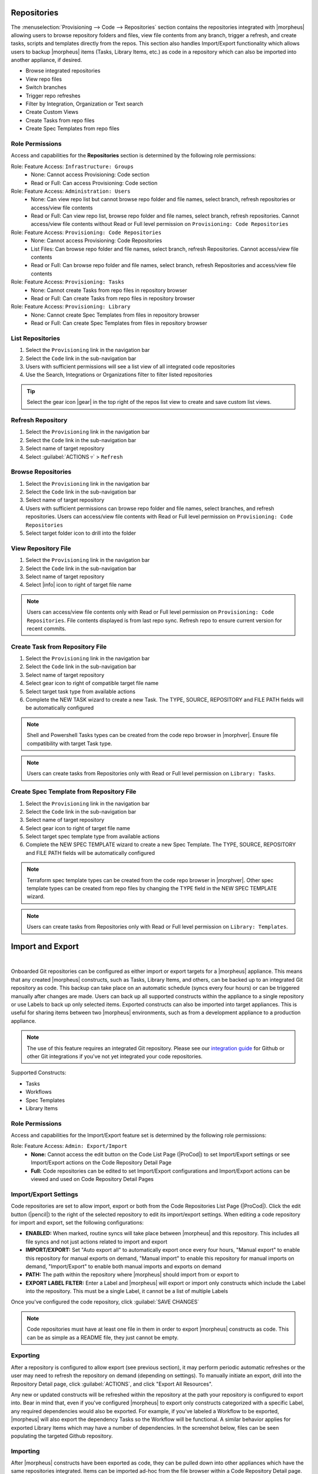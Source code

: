 .. _Repositories:

Repositories
------------

The :menuselection:`Provisioning --> Code --> Repositories` section contains the repositories integrated with |morpheus| allowing users to browse repository folders and files, view file contents from any branch, trigger a refresh, and create tasks, scripts and templates directly from the repos. This section also handles Import/Export functionality which allows users to backup |morpheus| items (Tasks, Library Items, etc.) as code in a repository which can also be imported into another appliance, if desired.

- Browse integrated repositories
- View repo files
- Switch branches
- Trigger repo refreshes
- Filter by Integration, Organization or Text search
- Create Custom Views
- Create Tasks from repo files
- Create Spec Templates from repo files

Role Permissions
^^^^^^^^^^^^^^^^

Access and capabilities for the **Repositories** section is determined by the following role permissions:

Role: Feature Access: ``Infrastructure: Groups``
  - None: Cannot access Provisioning: Code section
  - Read or Full: Can access Provisioning: Code section

Role: Feature Access: ``Administration: Users``
  - None: Can view repo list but cannot browse repo folder and file names, select branch, refresh repositories or access/view file contents
  - Read or Full: Can view repo list, browse repo folder and file names, select branch, refresh repositories. Cannot access/view file contents without Read or Full level permission on ``Provisioning: Code Repositories``

Role: Feature Access: ``Provisioning: Code Repositories``
  - None: Cannot access Provisioning: Code Repositories
  - List Files: Can browse repo folder and file names, select branch, refresh Repositories. Cannot access/view file contents
  - Read or Full: Can browse repo folder and file names, select branch, refresh Repositories and access/view file contents

Role: Feature Access: ``Provisioning: Tasks``
  - None: Cannot create Tasks from repo files in repository browser
  - Read or Full: Can create Tasks from repo files in repository browser

Role: Feature Access: ``Provisioning: Library``
  - None: Cannot create Spec Templates from files in repository browser
  - Read or Full: Can create Spec Templates from files in repository browser

List Repositories
^^^^^^^^^^^^^^^^^

#. Select the ``Provisioning`` link in the navigation bar
#. Select the ``Code`` link in the sub-navigation bar
#. Users with sufficient permissions will see a list view of all integrated code repositories
#. Use the Search, Integrations or Organizations filter to filter listed repositories

.. tip:: Select the gear icon |gear| in the top right of the repos list view to create and save custom list views.

Refresh Repository
^^^^^^^^^^^^^^^^^^

#. Select the ``Provisioning`` link in the navigation bar
#. Select the ``Code`` link in the sub-navigation bar
#. Select name of target repository
#. Select :guilabel:`ACTIONS ▿` > ``Refresh``

Browse Repositories
^^^^^^^^^^^^^^^^^^^

#. Select the ``Provisioning`` link in the navigation bar
#. Select the ``Code`` link in the sub-navigation bar
#. Select name of target repository
#. Users with sufficient permissions can browse repo folder and file names, select branches, and refresh repositories. Users can access/view file contents with Read or Full level permission on ``Provisioning: Code Repositories``
#. Select target folder icon to drill into the folder

View Repository File
^^^^^^^^^^^^^^^^^^^^

#. Select the ``Provisioning`` link in the navigation bar
#. Select the ``Code`` link in the sub-navigation bar
#. Select name of target repository
#. Select |info| icon to right of target file name

.. note:: Users can access/view file contents only with Read or Full level permission on ``Provisioning: Code Repositories``. File contents displayed is from last repo sync. Refresh repo to ensure current version for recent commits.

Create Task from Repository File
^^^^^^^^^^^^^^^^^^^^^^^^^^^^^^^^

#. Select the ``Provisioning`` link in the navigation bar
#. Select the ``Code`` link in the sub-navigation bar
#. Select name of target repository
#. Select gear icon to right of compatible target file name
#. Select target task type from available actions
#. Complete the NEW TASK wizard to create a new Task. The TYPE, SOURCE, REPOSITORY and FILE PATH fields will be automatically configured

.. note:: Shell and Powershell Tasks types can be created from the code repo browser in |morphver|. Ensure file compatibility with target Task type.

.. note:: Users can create tasks from Repositories only with Read or Full level permission on ``Library: Tasks``.

Create Spec Template from Repository File
^^^^^^^^^^^^^^^^^^^^^^^^^^^^^^^^^^^^^^^^^

#. Select the ``Provisioning`` link in the navigation bar
#. Select the ``Code`` link in the sub-navigation bar
#. Select name of target repository
#. Select gear icon to right of target file name
#. Select target spec template type from available actions
#. Complete the NEW SPEC TEMPLATE wizard to create a new Spec Template. The TYPE, SOURCE, REPOSITORY and FILE PATH fields will be automatically configured

.. note:: Terraform spec template types can be created from the code repo browser in |morphver|. Other spec template types can be created from repo files by changing the TYPE field in the NEW SPEC TEMPLATE wizard.

.. note:: Users can create tasks from Repositories only with Read or Full level permission on ``Library: Templates``.

Import and Export
-----------------

.. raw:: html

    <div style="position: relative; padding-bottom: 56.25%; height: 0; overflow: hidden; max-width: 100%; height: auto;">
        <iframe src="//www.youtube.com/embed/3JCJUjLuDyQ" frameborder="0" allowfullscreen style="position: absolute; top: 0; left: 0; width: 100%; height: 100%;"></iframe>
    </div>

|

Onboarded Git repositories can be configured as either import or export targets for a |morpheus| appliance. This means that any created |morpheus| constructs, such as Tasks, Library Items, and others, can be backed up to an integrated Git repository as code. This backup can take place on an automatic schedule (syncs every four hours) or can be triggered manually after changes are made. Users can back up all supported constructs within the appliance to a single repository or use Labels to back up only selected items. Exported constructs can also be imported into target appliances. This is useful for sharing items between two |morpheus| environments, such as from a development appliance to a production appliance.

.. NOTE:: The use of this feature requires an integrated Git repository. Please see our `integration guide <https://docs.morpheusdata.com/en/latest/integration_guides/Deployments/deployment.html>`_ for Github or other Git integrations if you've not yet integrated your code repositories.

Supported Constructs:

- Tasks
- Workflows
- Spec Templates
- Library Items

Role Permissions
^^^^^^^^^^^^^^^^

Access and capabilities for the Import/Export feature set is determined by the following role permissions:

Role: Feature Access: ``Admin: Export/Import``
  - **None:** Cannot access the edit button on the Code List Page (|ProCod|) to set Import/Export settings or see Import/Export actions on the Code Repository Detail Page
  - **Full:** Code repositories can be edited to set Import/Export configurations and Import/Export actions can be viewed and used on Code Repository Detail Pages

Import/Export Settings
^^^^^^^^^^^^^^^^^^^^^^

Code repositories are set to allow import, export or both from the Code Repositories List Page (|ProCod|). Click the edit button (|pencil|) to the right of the selected repository to edit its import/export settings. When editing a code repository for import and export, set the following configurations:

- **ENABLED:** When marked, routine syncs will take place between |morpheus| and this repository. This includes all file syncs and not just actions related to import and export
- **IMPORT/EXPORT:** Set "Auto export all" to automatically export once every four hours, "Manual export" to enable this repository for manual exports on demand, "Manual import" to enable this repository for manual imports on demand, "Import/Export" to enable both manual imports and exports on demand
- **PATH:** The path within the repository where |morpheus| should import from or export to
- **EXPORT LABEL FILTER:** Enter a Label and |morpheus| will export or import only constructs which include the Label into the repository. This must be a single Label, it cannot be a list of multiple Labels

Once you've configured the code repository, click :guilabel:`SAVE CHANGES`

.. NOTE:: Code repositories must have at least one file in them in order to export |morpheus| constructs as code. This can be as simple as a README file, they just cannot be empty.

.. IMAGE:: /images/provisioning/import/editRepo.png
  :width: 50%

Exporting
^^^^^^^^^

After a repository is configured to allow export (see previous section), it may perform periodic automatic refreshes or the user may need to refresh the repository on demand (depending on settings). To manually initiate an export, drill into the Repository Detail page, click :guilabel:`ACTIONS`, and click "Export All Resources".

.. IMAGE:: /images/provisioning/import/exportAll.png

Any new or updated constructs will be refreshed within the repository at the path your repository is configured to export into. Bear in mind that, even if you've configured |morpheus| to export only constructs categorized with a specific Label, any required dependencies would also be exported. For example, if you've labeled a Workflow to be exported, |morpheus| will also export the dependency Tasks so the Workflow will be functional. A similar behavior applies for exported Library Items which may have a number of dependencies. In the screenshot below, files can be seen populating the targeted Github repository.

.. IMAGE:: /images/provisioning/import/githubView.png

Importing
^^^^^^^^^

After |morpheus| constructs have been exported as code, they can be pulled down into other appliances which have the same repositories integrated. Items can be imported ad-hoc from the file browser within a Code Repository Detail page. Click on the gear (|gear|) dropdown to the right of any scribe file that may exist in your repository. For example, in the screenshot below, an individual Task is being imported into the destination appliance.

.. IMAGE:: /images/provisioning/import/importFile.png

In addition to importing one-off items, code repositories may also be configured for import so that many items can be imported at once. The same configurations can be made for import as export, including a specific path within the repository to import from and whether only specific Label groups should be targeted. Triggering a larger scale import for a whole repository is done from the Code Repository Detail Page. Click the :guilabel:`ACTIONS` button and then click "Import All Resources".

.. IMAGE:: /images/provisioning/import/importAll.png

Once the import has been initiated, |morpheus| will check to see if a new item will be created, if an existing item would be updated, if no action could be taken due to a conflict, or if no changes would result. This information is presented to the user who may then decide if the import action should go ahead.

.. IMAGE:: /images/provisioning/import/checkImport.png

.. IMPORTANT:: Care has been taken with |morpheus| Import/Export to ensure that existing work cannot be wiped out by an import action. For example, if a Task with a name identical to a pre-existing Task would try to be imported, |morpheus| will require the naming conflict be resolved before the import can take place. In fact, |morpheus| Import can only create new items or overwrite items created by import. It cannot overwrite anything user-created or anything pre-seeded with the system at install. Additionally, import cannot be scheduled automatically. Users must initiate all imports.

.. IMPORTANT:: Importing resources which rely on existing integrations or sensitive values will require some additional configuration on the destination appliance. For example, importing a Task which references code in a separate repository which is not integrated on the target appliance will be imported with reference to the missing integration. This integration would need to be added before the Task could be used. Another example scenario would be a Task which references a secret value held in |morpheus| Cypher. Once again, the Task would be imported and the required Cypher references would need to be made within the destination appliance before the Task could be used.
